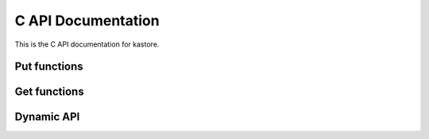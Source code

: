 .. _sec_c_api:

===================
C API Documentation
===================

This is the C API documentation for kastore.


.. doxygenstruct:: kastore_t

.. doxygenfunction:: kastore_open
.. doxygenfunction:: kastore_close

*************
Put functions
*************

.. doxygenfunction:: kastore_put
.. doxygenfunction:: kastore_puts
.. doxygenfunction:: kastore_puts_int8
.. doxygenfunction:: kastore_puts_uint8

*************
Get functions
*************

.. doxygenfunction:: kastore_get
.. doxygenfunction:: kastore_gets
.. doxygenfunction:: kastore_gets_int8
.. doxygenfunction:: kastore_gets_uint8



***********
Dynamic API
***********

.. doxygenfunction:: kas_dynamic_api_init

